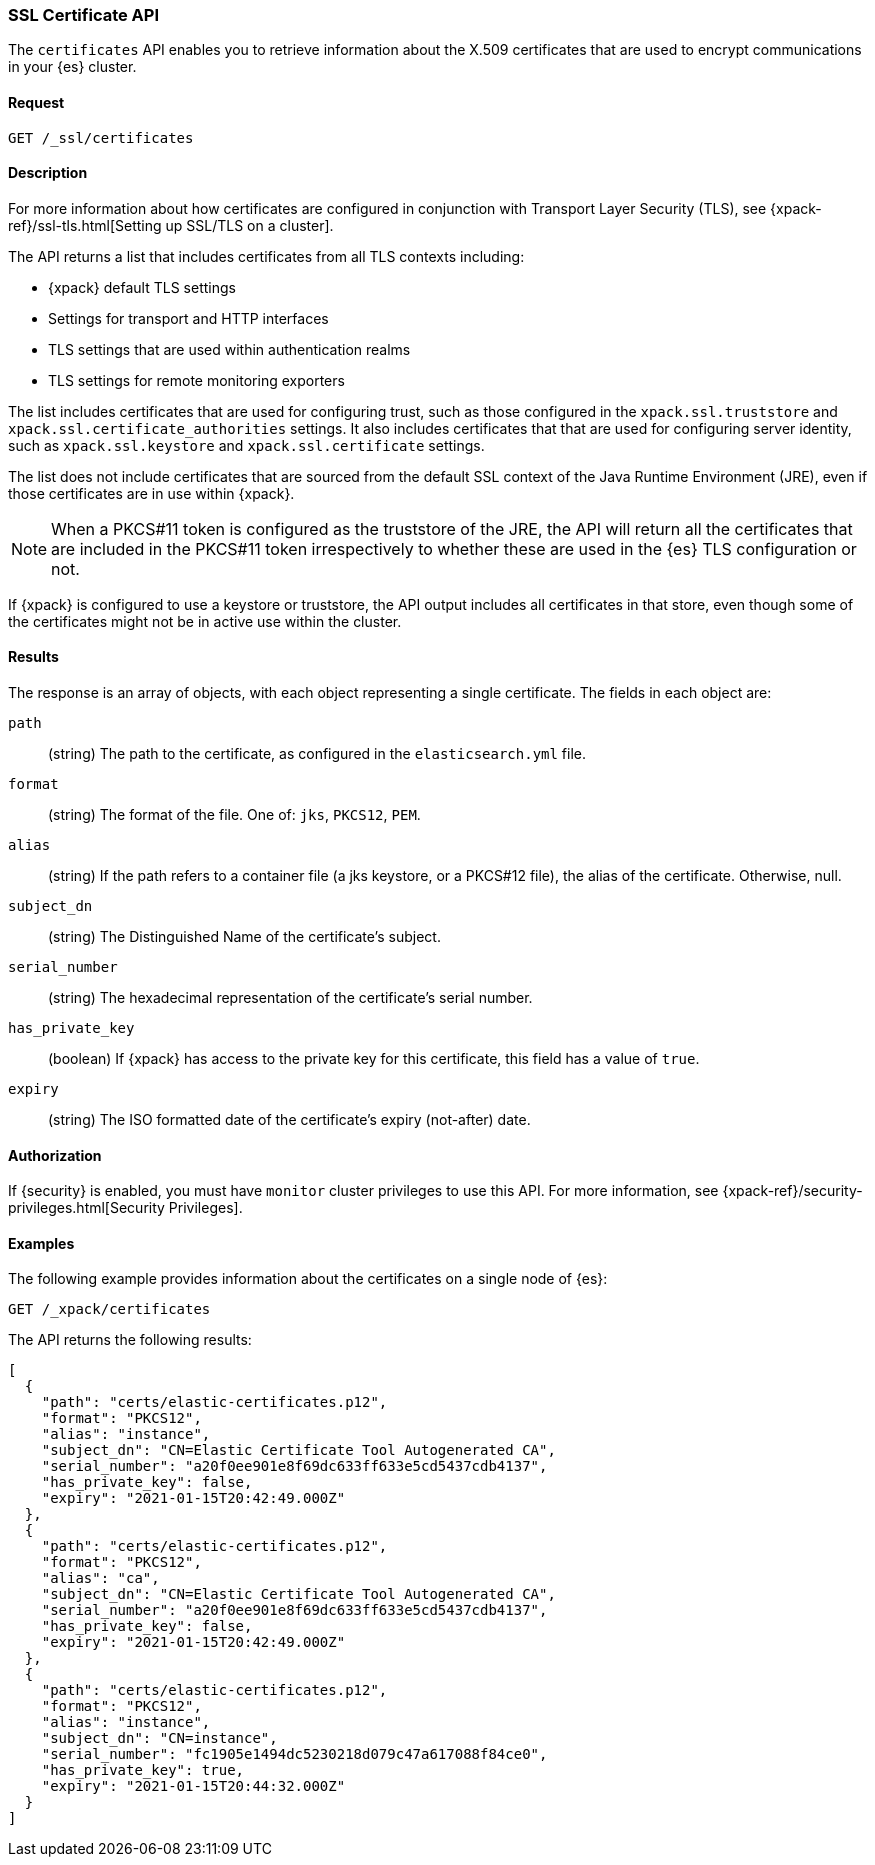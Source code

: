 [role="xpack"]
[[security-api-ssl]]
=== SSL Certificate API

The `certificates` API enables you to retrieve information about the X.509
certificates that are used to encrypt communications in your {es} cluster.

==== Request

`GET /_ssl/certificates`


==== Description

For more information about how certificates are configured in conjunction with
Transport Layer Security (TLS), see
{xpack-ref}/ssl-tls.html[Setting up SSL/TLS on a cluster].

The API returns a list that includes certificates from all TLS contexts
including:

* {xpack} default TLS settings
* Settings for transport and HTTP interfaces
* TLS settings that are used within authentication realms
* TLS settings for remote monitoring exporters

The list includes certificates that are used for configuring trust, such as
those configured in the `xpack.ssl.truststore` and
`xpack.ssl.certificate_authorities` settings. It also includes certificates that
that are used for configuring server identity, such as `xpack.ssl.keystore` and
`xpack.ssl.certificate` settings.

The list does not include certificates that are sourced from the default SSL
context of the Java Runtime Environment (JRE), even if those certificates are in
use within {xpack}.

NOTE: When a PKCS#11 token is configured as the truststore of the JRE, the API
will return all the certificates that are included in the PKCS#11 token
irrespectively to whether these are used in the {es} TLS configuration or not.

If {xpack} is configured to use a keystore or truststore, the API output
includes all certificates in that store, even though some of the certificates
might not be in active use within the cluster.


==== Results

The response is an array of objects, with each object representing a
single certificate. The fields in each object are:

`path`:: (string) The path to the certificate, as configured in the
`elasticsearch.yml` file.
`format`:: (string) The format of the file. One of: `jks`, `PKCS12`, `PEM`.
`alias`:: (string) If the path refers to a container file (a jks keystore, or a
  PKCS#12 file), the alias of the certificate. Otherwise, null.
`subject_dn`:: (string) The Distinguished Name of the certificate's subject.
`serial_number`:: (string) The hexadecimal representation of the certificate's
serial number.
`has_private_key`:: (boolean) If {xpack} has access to the private key for this
certificate, this field has a value of `true`.
`expiry`:: (string) The ISO formatted date of the certificate's expiry
(not-after) date.

==== Authorization

If {security} is enabled, you must have `monitor` cluster privileges to use this
API. For more information, see
{xpack-ref}/security-privileges.html[Security Privileges].


==== Examples

The following example provides information about the certificates on a single
node of {es}:

[source,js]
--------------------------------------------------
GET /_xpack/certificates
--------------------------------------------------
// CONSOLE
// TEST[skip:todo]

The API returns the following results:
[source,js]
----
[
  {
    "path": "certs/elastic-certificates.p12",
    "format": "PKCS12",
    "alias": "instance",
    "subject_dn": "CN=Elastic Certificate Tool Autogenerated CA",
    "serial_number": "a20f0ee901e8f69dc633ff633e5cd5437cdb4137",
    "has_private_key": false,
    "expiry": "2021-01-15T20:42:49.000Z"
  },
  {
    "path": "certs/elastic-certificates.p12",
    "format": "PKCS12",
    "alias": "ca",
    "subject_dn": "CN=Elastic Certificate Tool Autogenerated CA",
    "serial_number": "a20f0ee901e8f69dc633ff633e5cd5437cdb4137",
    "has_private_key": false,
    "expiry": "2021-01-15T20:42:49.000Z"
  },
  {
    "path": "certs/elastic-certificates.p12",
    "format": "PKCS12",
    "alias": "instance",
    "subject_dn": "CN=instance",
    "serial_number": "fc1905e1494dc5230218d079c47a617088f84ce0",
    "has_private_key": true,
    "expiry": "2021-01-15T20:44:32.000Z"
  }
]
----
// NOTCONSOLE